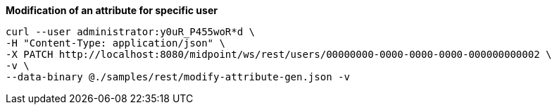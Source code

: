 :page-visibility: hidden
:page-upkeep-status: green

.*Modification of an attribute for specific user*
[source,bash]
----
curl --user administrator:y0uR_P455woR*d \
-H "Content-Type: application/json" \
-X PATCH http://localhost:8080/midpoint/ws/rest/users/00000000-0000-0000-0000-000000000002 \
-v \
--data-binary @./samples/rest/modify-attribute-gen.json -v
----

